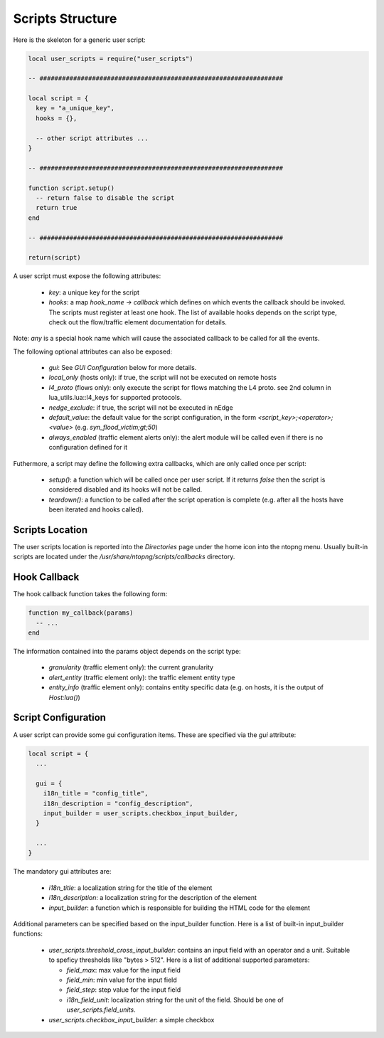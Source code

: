 Scripts Structure
#################

Here is the skeleton for a generic user script:

.. code:: lua

  local user_scripts = require("user_scripts")

  -- #################################################################

  local script = {
    key = "a_unique_key",
    hooks = {},

    -- other script attributes ...
  }

  -- #################################################################

  function script.setup()
    -- return false to disable the script
    return true
  end

  -- #################################################################

  return(script)

A user script must expose the following attributes:

  - `key`: a unique key for the script
  - `hooks`: a map `hook_name -> callback` which defines on which events
    the callback should be invoked. The scripts must register at least one
    hook. The list of available hooks depends on the script type, check out
    the flow/traffic element documentation for details.

Note: `any` is a special hook name which will cause the associated callback to be called for all the events.

The following optional attributes can also be exposed:

  - `gui`: See `GUI Configuration` below for more details.
  - `local_only` (hosts only): if true, the script will not be executed on remote hosts
  - `l4_proto` (flows only): only execute the script for flows matching the L4 proto.
    see 2nd column in lua_utils.lua::l4_keys for supported protocols.
  - `nedge_exclude`: if true, the script will not be executed in nEdge
  - `default_value`: the default value for the script configuration,
    in the form `<script_key>;<operator>;<value>` (e.g. `syn_flood_victim;gt;50`)
  - `always_enabled` (traffic element alerts only): the alert module will be
    called even if there is no configuration defined for it

Futhermore, a script may define the following extra callbacks, which are only called once per script:

  - `setup()`: a function which will be called once per user script. If it
    returns `false` then the script is considered disabled and its hooks
    will not be called.
  - `teardown()`: a function to be called after the script operation is complete
    (e.g. after all the hosts have been iterated and hooks called).

Scripts Location
----------------

The user scripts location is reported into the `Directories` page under the
home icon into the ntopng menu. Usually built-in scripts are located under
the `/usr/share/ntopng/scripts/callbacks` directory.

Hook Callback
-------------

The hook callback function takes the following form:

.. code:: lua

  function my_callback(params)
    -- ...
  end

The information contained into the params object depends on the script type:

  - `granularity` (traffic element only): the current granularity
  - `alert_entity` (traffic element only): the traffic element entity type
  - `entity_info` (traffic element only): contains entity specific data
    (e.g. on hosts, it is the output of `Host:lua()`)

Script Configuration
--------------------

A user script can provide some gui configuration items. These are specified via the
`gui` attribute:

.. code:: lua

  local script = {
    ...

    gui = {
      i18n_title = "config_title",
      i18n_description = "config_description",
      input_builder = user_scripts.checkbox_input_builder,
    }

    ...
  }

The mandatory gui attributes are:

  - `i18n_title`: a localization string for the title of the element
  - `i18n_description`: a localization string for the description of the element
  - `input_builder`: a function which is responsible for building the HTML code
    for the element

Additional parameters can be specified based on the input_builder function. Here is
a list of built-in input_builder functions:

  - `user_scripts.threshold_cross_input_builder`: contains an input field with an operator
    and a unit. Suitable to speficy thresholds like "bytes > 512". Here is a list of additional
    supported parameters:

    - `field_max`: max value for the input field
    - `field_min`: min value for the input field
    - `field_step`: step value for the input field
    - `i18n_field_unit`: localization string for the unit of the field. Should be one of `user_scripts.field_units`.

  - `user_scripts.checkbox_input_builder`: a simple checkbox
